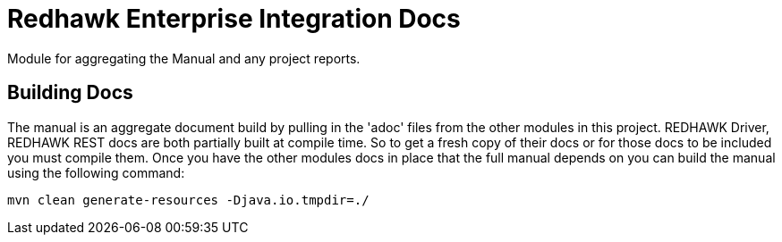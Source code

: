 = Redhawk Enterprise Integration Docs
//
Module for aggregating the Manual and any project reports.

== Building Docs

The manual is an aggregate document build by pulling in the 'adoc' files from the other modules in
this project. REDHAWK Driver, REDHAWK REST docs are both partially built at compile time. So to get
a fresh copy of their docs or for those docs to be included you must compile them. Once you have the
other modules docs in place that the full manual depends on you can build the manual using the
following command:

----
mvn clean generate-resources -Djava.io.tmpdir=./
----
